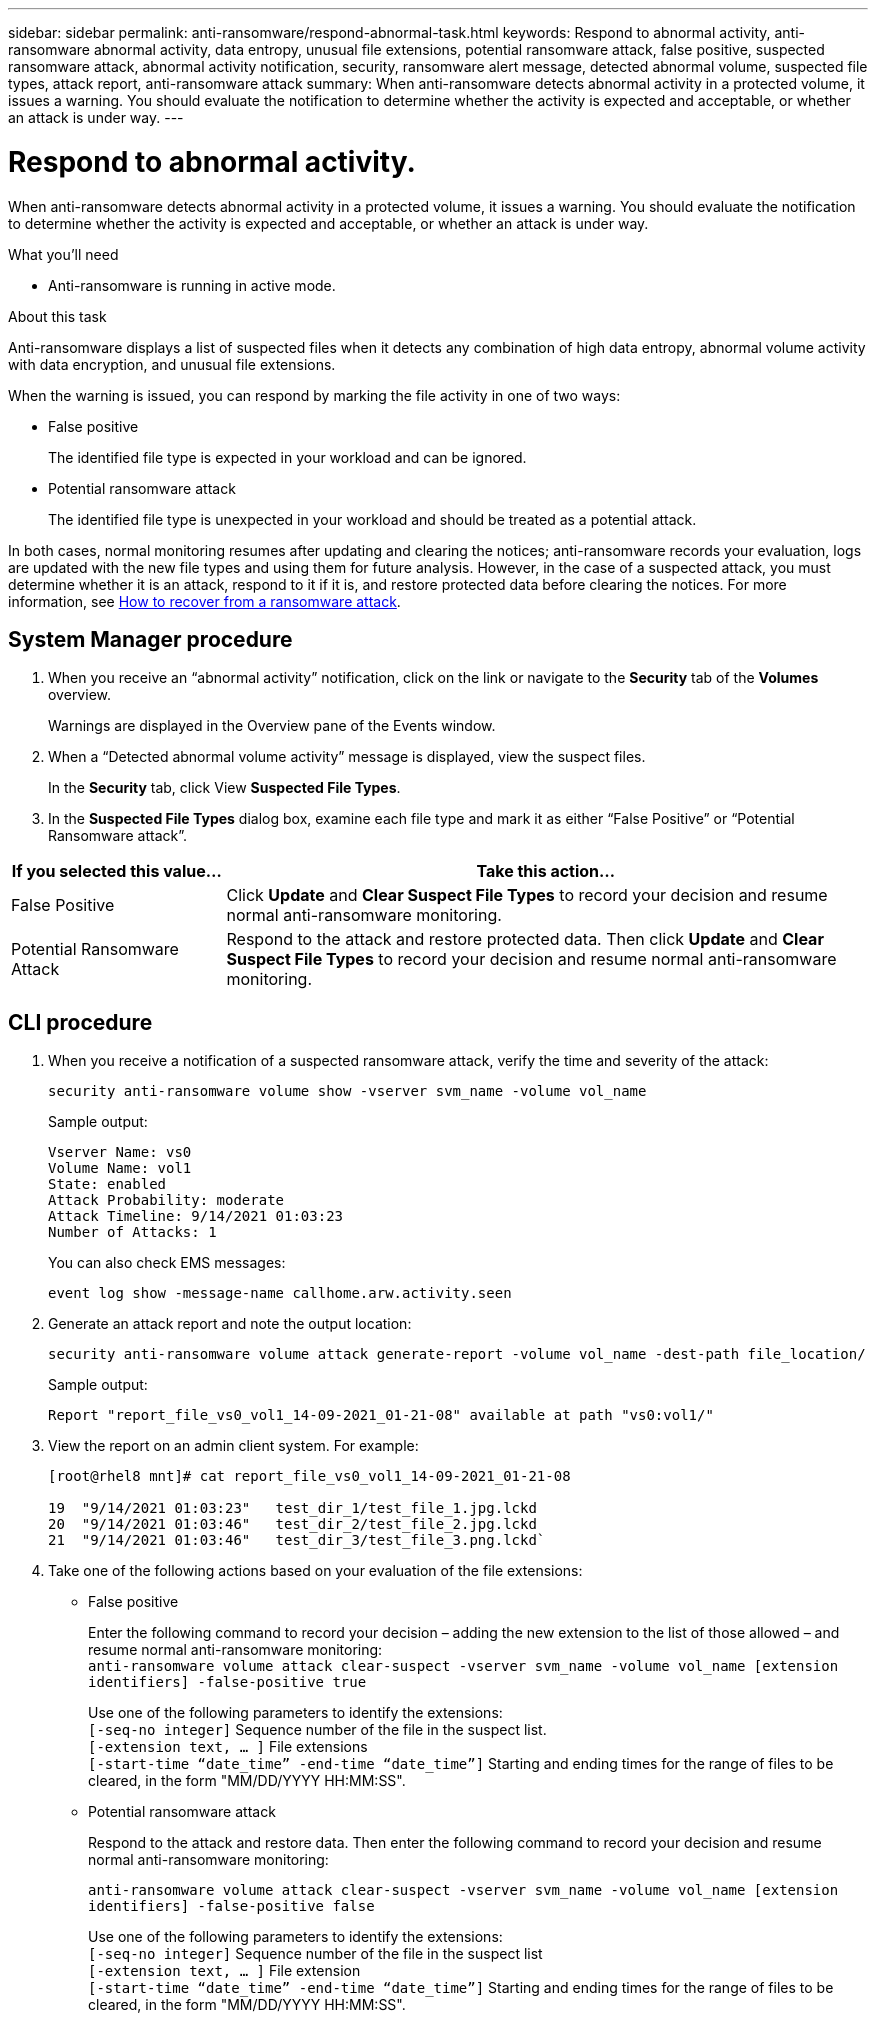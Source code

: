 ---
sidebar: sidebar
permalink: anti-ransomware/respond-abnormal-task.html
keywords: Respond to abnormal activity, anti-ransomware abnormal activity, data entropy, unusual file extensions, potential ransomware attack, false positive, suspected ransomware attack, abnormal activity notification, security, ransomware alert message, detected abnormal volume, suspected file types, attack report, anti-ransomware attack
summary: When anti-ransomware detects abnormal activity in a protected volume, it issues a warning. You should evaluate the notification to determine whether the activity is expected and acceptable, or whether an attack is under way.
---

= Respond to abnormal activity.
:toc: macro
:toclevels: 1
:hardbreaks:
:nofooter:
:icons: font
:linkattrs:
:imagesdir: ./media/



[.lead]
When anti-ransomware detects abnormal activity in a protected volume, it issues a warning. You should evaluate the notification to determine whether the activity is expected and acceptable, or whether an attack is under way.

.What you’ll need

* Anti-ransomware is running in active mode.

.About this task

Anti-ransomware displays a list of suspected files when it detects any combination of high data entropy, abnormal volume activity with data encryption, and unusual file extensions.

When the warning is issued, you can respond by marking the file activity in one of two ways:

*	False positive
+
The identified file type is expected in your workload and can be ignored.
*	Potential ransomware attack
+
The identified file type is unexpected in your workload and should be treated as a potential attack.

In both cases, normal monitoring resumes after updating and clearing the notices; anti-ransomware records your evaluation, logs are updated with the new file types and using them for future analysis. However, in the case of a suspected attack, you must determine whether it is an attack, respond to it if it is, and restore protected data before clearing the notices. For more information, see link:overview.html[How to recover from a ransomware attack].

== System Manager procedure

.	When you receive an “abnormal activity” notification, click on the link or navigate to the *Security* tab of the *Volumes* overview.
+
Warnings are displayed in the Overview pane of the Events window.

.	When a “Detected abnormal volume activity” message is displayed, view the suspect files.
+
In the *Security* tab, click View *Suspected File Types*.

.	In the *Suspected File Types* dialog box, examine each file type and mark it as either “False Positive” or “Potential Ransomware attack”.

[cols=3*,options="header",cols="25,75"]
|===
| If you selected this value…
| Take this action…
| False Positive | Click *Update* and *Clear Suspect File Types* to record your decision and resume normal anti-ransomware monitoring.
| Potential Ransomware Attack | Respond to the attack and restore protected data. Then click *Update* and *Clear Suspect File Types* to record your decision and resume normal anti-ransomware monitoring.
|===

== CLI procedure

.	When you receive a notification of a suspected ransomware attack, verify the time and severity of the attack:
+
`security anti-ransomware volume show -vserver svm_name -volume vol_name`
+
Sample output:
+
....
Vserver Name: vs0
Volume Name: vol1
State: enabled
Attack Probability: moderate
Attack Timeline: 9/14/2021 01:03:23
Number of Attacks: 1
....
+
You can also check EMS messages:
+
`event log show -message-name callhome.arw.activity.seen`

.	Generate an attack report and note the output location:
+
`security anti-ransomware volume attack generate-report -volume vol_name -dest-path file_location/`
+
Sample output:
+
`Report "report_file_vs0_vol1_14-09-2021_01-21-08" available at path "vs0:vol1/"`

.	View the report on an admin client system. For example:
+
....
[root@rhel8 mnt]# cat report_file_vs0_vol1_14-09-2021_01-21-08

19  "9/14/2021 01:03:23"   test_dir_1/test_file_1.jpg.lckd
20  "9/14/2021 01:03:46"   test_dir_2/test_file_2.jpg.lckd
21  "9/14/2021 01:03:46"   test_dir_3/test_file_3.png.lckd`
....

.	Take one of the following actions based on your evaluation of the file extensions:

**	False positive
+
Enter the following command to record your decision – adding the new extension to the list of those allowed – and resume normal anti-ransomware monitoring:
`anti-ransomware volume attack clear-suspect -vserver svm_name -volume vol_name [extension identifiers] -false-positive true`
+
Use one of the following parameters to identify the extensions:
`[-seq-no integer]` Sequence number of the file in the suspect list.
`[-extension text, … ]` File extensions
`[-start-time “date_time” -end-time “date_time”]` Starting and ending times for the range of files to be cleared, in the form "MM/DD/YYYY HH:MM:SS".

** Potential ransomware attack
+
Respond to the attack and restore data. Then enter the following command to record your decision and resume normal anti-ransomware monitoring:
+
`anti-ransomware volume attack clear-suspect -vserver svm_name -volume vol_name [extension identifiers] -false-positive false`
+
Use one of the following parameters to identify the extensions:
`[-seq-no integer]` Sequence number of the file in the suspect list
`[-extension text, … ]` File extension
`[-start-time “date_time” -end-time “date_time”]` Starting and ending times for the range of files to be cleared, in the form "MM/DD/YYYY HH:MM:SS".

// 2021-10-29, Jira IE-353
